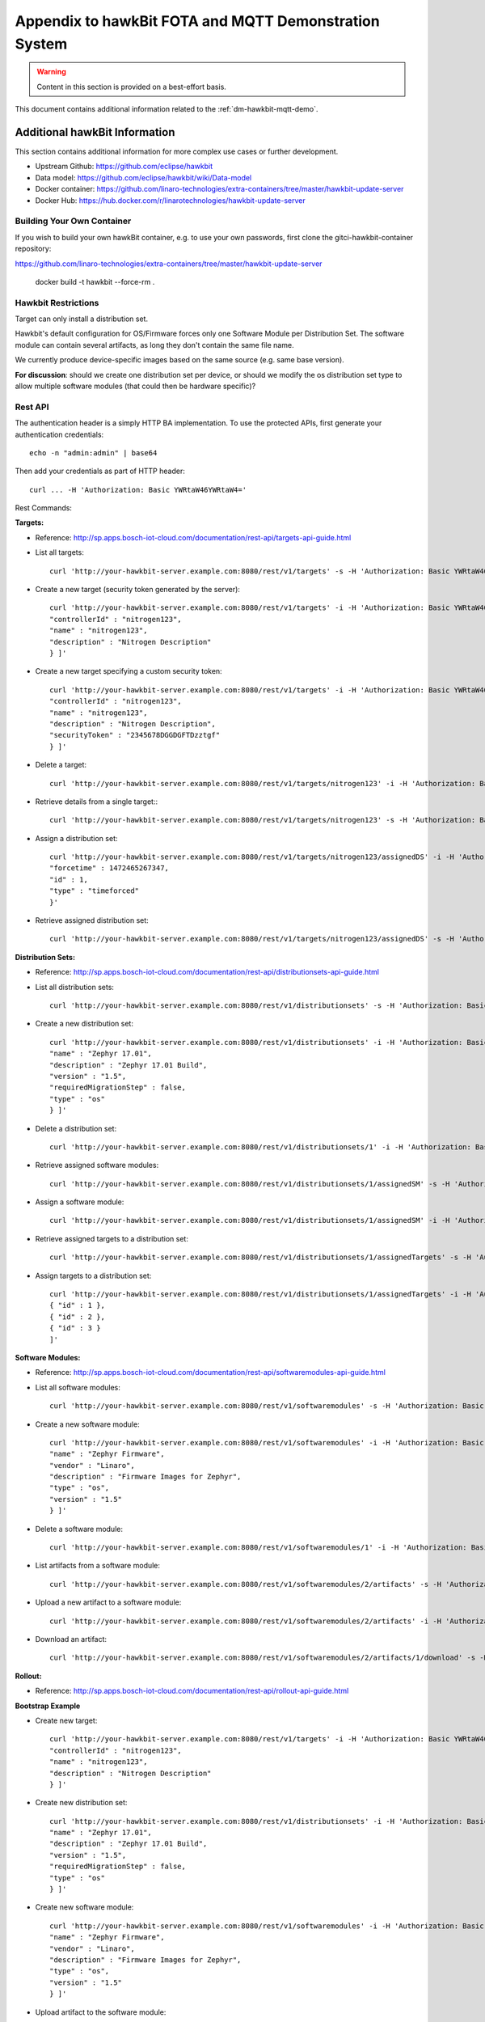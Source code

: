 .. _dm-hawkbit-mqtt-appendix:

========================================================
 Appendix to hawkBit FOTA and MQTT Demonstration System
========================================================

.. warning:: Content in this section is provided on a best-effort basis.

This document contains additional information related to the
:ref:`dm-hawkbit-mqtt-demo`.

.. _dm-hawkbit-mqtt-appendix-hawkbit:

Additional hawkBit Information
------------------------------

This section contains additional information for more complex use
cases or further development.

- Upstream Github: https://github.com/eclipse/hawkbit
- Data model: https://github.com/eclipse/hawkbit/wiki/Data-model
- Docker container: https://github.com/linaro-technologies/extra-containers/tree/master/hawkbit-update-server
- Docker Hub: https://hub.docker.com/r/linarotechnologies/hawkbit-update-server

Building Your Own Container
~~~~~~~~~~~~~~~~~~~~~~~~~~~

.. todo:: gitci-hawkbit-container should be versioned, not point at tip

If you wish to build your own hawkBit container, e.g. to use your own
passwords, first clone the gitci-hawkbit-container repository:

https://github.com/linaro-technologies/extra-containers/tree/master/hawkbit-update-server

    docker build -t hawkbit --force-rm .

Hawkbit Restrictions
~~~~~~~~~~~~~~~~~~~~

Target can only install a distribution set.

Hawkbit's default configuration for OS/Firmware forces only one
Software Module per Distribution Set. The software module can contain
several artifacts, as long they don't contain the same file name.

We currently produce device-specific images based on the same source
(e.g. same base version).

**For discussion**: should we create one distribution set per device,
or should we modify the os distribution set type to allow multiple
software modules (that could then be hardware specific)?

Rest API
~~~~~~~~

The authentication header is a simply HTTP BA implementation. To use
the protected APIs, first generate your authentication credentials::

    echo -n "admin:admin" | base64

Then add your credentials as part of HTTP header::

    curl ... -H 'Authorization: Basic YWRtaW46YWRtaW4='

Rest Commands:

**Targets:**

- Reference:
  http://sp.apps.bosch-iot-cloud.com/documentation/rest-api/targets-api-guide.html

- List all targets::

      curl 'http://your-hawkbit-server.example.com:8080/rest/v1/targets' -s -H 'Authorization: Basic YWRtaW46YWRtaW4=' | jq .

- Create a new target (security token generated by the server)::

      curl 'http://your-hawkbit-server.example.com:8080/rest/v1/targets' -i -H 'Authorization: Basic YWRtaW46YWRtaW4=' -H 'Content-Type: application/json' -X POST -d '[ {
      "controllerId" : "nitrogen123",
      "name" : "nitrogen123",
      "description" : "Nitrogen Description"
      } ]'

- Create a new target specifying a custom security token::

      curl 'http://your-hawkbit-server.example.com:8080/rest/v1/targets' -i -H 'Authorization: Basic YWRtaW46YWRtaW4=' -H 'Content-Type: application/json' -X POST -d '[ {
      "controllerId" : "nitrogen123",
      "name" : "nitrogen123",
      "description" : "Nitrogen Description",
      "securityToken" : "2345678DGGDGFTDzztgf"
      } ]'

- Delete a target::

      curl 'http://your-hawkbit-server.example.com:8080/rest/v1/targets/nitrogen123' -i -H 'Authorization: Basic YWRtaW46YWRtaW4=' -X DELETE

- Retrieve details from a single target:::

      curl 'http://your-hawkbit-server.example.com:8080/rest/v1/targets/nitrogen123' -s -H 'Authorization: Basic YWRtaW46YWRtaW4=' | jq .

- Assign a distribution set::

      curl 'http://your-hawkbit-server.example.com:8080/rest/v1/targets/nitrogen123/assignedDS' -i -H 'Authorization: Basic YWRtaW46YWRtaW4=' -H 'Content-Type: application/json' -X POST -d '{
      "forcetime" : 1472465267347,
      "id" : 1,
      "type" : "timeforced"
      }'

- Retrieve assigned distribution set::

      curl 'http://your-hawkbit-server.example.com:8080/rest/v1/targets/nitrogen123/assignedDS' -s -H 'Authorization: Basic YWRtaW46YWRtaW4=' | jq .

**Distribution Sets:**

- Reference:
  http://sp.apps.bosch-iot-cloud.com/documentation/rest-api/distributionsets-api-guide.html

- List all distribution sets::

      curl 'http://your-hawkbit-server.example.com:8080/rest/v1/distributionsets' -s -H 'Authorization: Basic YWRtaW46YWRtaW4=' | jq .

- Create a new distribution set::

      curl 'http://your-hawkbit-server.example.com:8080/rest/v1/distributionsets' -i -H 'Authorization: Basic YWRtaW46YWRtaW4=' -H 'Content-Type: application/json' -X POST -d '[ {
      "name" : "Zephyr 17.01",
      "description" : "Zephyr 17.01 Build",
      "version" : "1.5",
      "requiredMigrationStep" : false,
      "type" : "os"
      } ]'

- Delete a distribution set::

      curl 'http://your-hawkbit-server.example.com:8080/rest/v1/distributionsets/1' -i -H 'Authorization: Basic YWRtaW46YWRtaW4=' -X DELETE

- Retrieve assigned software modules::

      curl 'http://your-hawkbit-server.example.com:8080/rest/v1/distributionsets/1/assignedSM' -s -H 'Authorization: Basic YWRtaW46YWRtaW4=' | jq .

- Assign a software module::

      curl 'http://your-hawkbit-server.example.com:8080/rest/v1/distributionsets/1/assignedSM' -i -H 'Authorization: Basic YWRtaW46YWRtaW4=' -H 'Content-Type: application/json' -X POST -d '[ { "id" : 1 } ]'

- Retrieve assigned targets to a distribution set::

      curl 'http://your-hawkbit-server.example.com:8080/rest/v1/distributionsets/1/assignedTargets' -s -H 'Authorization: Basic YWRtaW46YWRtaW4=' | jq .

- Assign targets to a distribution set::

      curl 'http://your-hawkbit-server.example.com:8080/rest/v1/distributionsets/1/assignedTargets' -i -H 'Authorization: Basic YWRtaW46YWRtaW4=' -H 'Content-Type: application/json' -X POST -d '[
      { "id" : 1 },
      { "id" : 2 },
      { "id" : 3 }
      ]'

**Software Modules:**

- Reference:
  http://sp.apps.bosch-iot-cloud.com/documentation/rest-api/softwaremodules-api-guide.html

- List all software modules::

      curl 'http://your-hawkbit-server.example.com:8080/rest/v1/softwaremodules' -s -H 'Authorization: Basic YWRtaW46YWRtaW4=' | jq .

- Create a new software module::

      curl 'http://your-hawkbit-server.example.com:8080/rest/v1/softwaremodules' -i -H 'Authorization: Basic YWRtaW46YWRtaW4=' -H 'Content-Type: application/json' -X POST -d '[ {
      "name" : "Zephyr Firmware",
      "vendor" : "Linaro",
      "description" : "Firmware Images for Zephyr",
      "type" : "os",
      "version" : "1.5"
      } ]'

- Delete a software module::

      curl 'http://your-hawkbit-server.example.com:8080/rest/v1/softwaremodules/1' -i -H 'Authorization: Basic YWRtaW46YWRtaW4=' -X DELETE

- List artifacts from a software module::

      curl 'http://your-hawkbit-server.example.com:8080/rest/v1/softwaremodules/2/artifacts' -s -H 'Authorization: Basic YWRtaW46YWRtaW4=' | jq .

- Upload a new artifact to a software module::

      curl 'http://your-hawkbit-server.example.com:8080/rest/v1/softwaremodules/2/artifacts' -i -H 'Authorization: Basic YWRtaW46YWRtaW4=' -H 'Content-Type: multipart/form-data' -X POST -F 'file=@/tmp/zephyr.hex'

- Download an artifact::

      curl 'http://your-hawkbit-server.example.com:8080/rest/v1/softwaremodules/2/artifacts/1/download' -s -H 'Authorization: Basic YWRtaW46YWRtaW4=' -H 'Accept: application/octet-stream'

**Rollout:**

- Reference:
  http://sp.apps.bosch-iot-cloud.com/documentation/rest-api/rollout-api-guide.html

**Bootstrap Example**

- Create new target::

      curl 'http://your-hawkbit-server.example.com:8080/rest/v1/targets' -i -H 'Authorization: Basic YWRtaW46YWRtaW4=' -H 'Content-Type: application/json' -X POST -d '[ {
      "controllerId" : "nitrogen123",
      "name" : "nitrogen123",
      "description" : "Nitrogen Description"
      } ]'

- Create new distribution set::

      curl 'http://your-hawkbit-server.example.com:8080/rest/v1/distributionsets' -i -H 'Authorization: Basic YWRtaW46YWRtaW4=' -H 'Content-Type: application/json' -X POST -d '[ {
      "name" : "Zephyr 17.01",
      "description" : "Zephyr 17.01 Build",
      "version" : "1.5",
      "requiredMigrationStep" : false,
      "type" : "os"
      } ]'

- Create new software module::

      curl 'http://your-hawkbit-server.example.com:8080/rest/v1/softwaremodules' -i -H 'Authorization: Basic YWRtaW46YWRtaW4=' -H 'Content-Type: application/json' -X POST -d '[ {
      "name" : "Zephyr Firmware",
      "vendor" : "Linaro",
      "description" : "Firmware Images for Zephyr",
      "type" : "os",
      "version" : "1.5"
      } ]'

- Upload artifact to the software module::

      curl 'http://your-hawkbit-server.example.com:8080/rest/v1/softwaremodules/2/artifacts' -i -H 'Authorization: Basic YWRtaW46YWRtaW4=' -H 'Content-Type: multipart/form-data' -X POST -F 'file=@/tmp/zephyr.hex'

- Assign software module to the distribution set::

      curl 'http://your-hawkbit-server.example.com:8080/rest/v1/distributionsets/1/assignedSM' -i -H 'Authorization: Basic YWRtaW46YWRtaW4=' -H 'Content-Type: application/json' -X POST -d '[ { "id" : 1 } ]'

- Assign distribution set to the desired target::

      curl 'http://your-hawkbit-server.example.com:8080/rest/v1/targets/nitrogen123/assignedDS' -i -H 'Authorization: Basic YWRtaW46YWRtaW4=' -H 'Content-Type: application/json' -X POST -d '{
      "forcetime" : 1472465267347,
      "id" : 1,
      "type" : "timeforced"
      }'

  Now create a rollout.

